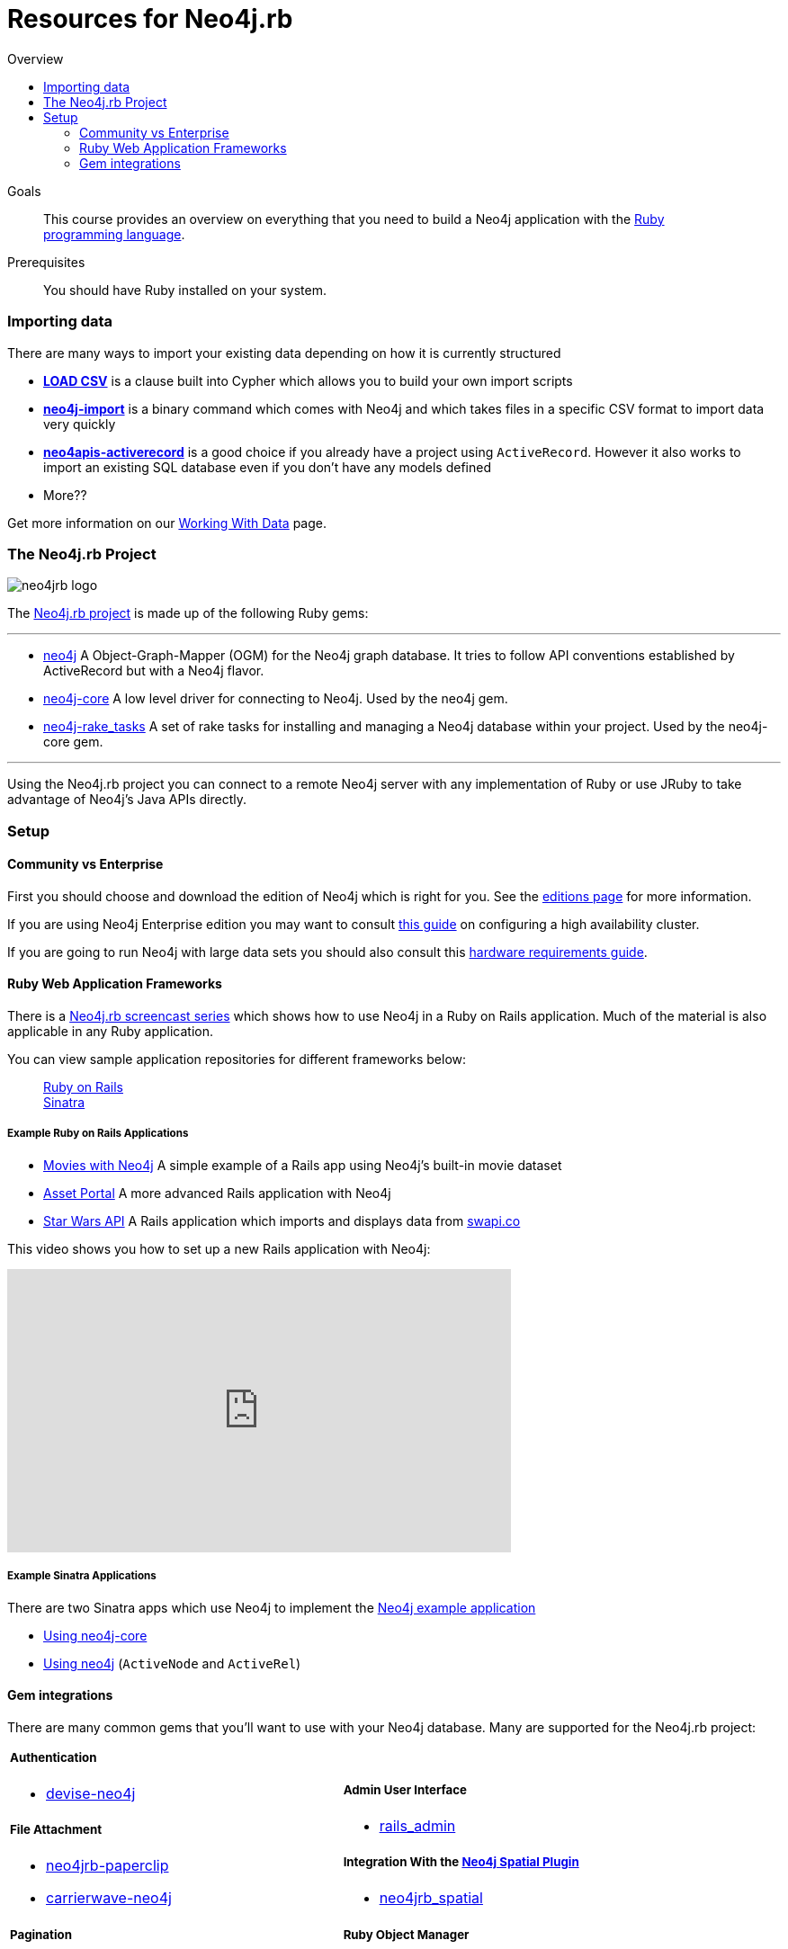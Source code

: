 = Resources for Neo4j.rb
:level: Intermediate
:toc:
:toc-placement!: manual
:toc-title: Overview
:toclevels: 3
:section: Using Neo4j from Ruby
:section-link: language-guides

[role="pull-right"]
--
toc::[]
--

.Goals
[abstract]
This course provides an overview on everything that you need to build a Neo4j application with the link:https://www.ruby-lang.org[Ruby programming language].

.Prerequisites
[abstract]
You should have Ruby installed on your system.



=== Importing data

There are many ways to import your existing data depending on how it is currently structured

 * link:http://neo4j.com/docs/stable/query-load-csv.html[**LOAD CSV**] is a clause built into Cypher which allows you to build your own import scripts
 * link:http://neo4j.com/docs/stable/import-tool.html[**neo4j-import**] is a binary command which comes with Neo4j and which takes files in a specific CSV format to import data very quickly
 * link:https://github.com/neo4jrb/neo4apis-activerecord[**neo4apis-activerecord**] is a good choice if you already have a project using `ActiveRecord`.  However it also works to import an existing SQL database even if you don't have any models defined
 * More??

Get more information on our link:/developer/working-with-data/[Working With Data] page.

// Seeding / Migrations?

// Should we do a choose-your-own-adventure sort of thing?  If somebody has an existing app they probably want a different guide from somebody starting from scratch (also if they have Neo4j already or not)

=== The Neo4j.rb Project

[role="pull-right"]
--
image::neo4jrb_logo.png[]
--

The link:http://neo4jrb.io/[Neo4j.rb project] is made up of the following Ruby gems:

// tag::neo4jrb-gems[]

---

 * link:https://github.com/neo4jrb/neo4j[neo4j] A Object-Graph-Mapper (OGM) for the Neo4j graph database. It tries to follow API conventions established by ActiveRecord but with a Neo4j flavor.
 * link:https://github.com/neo4jrb/neo4j-core[neo4j-core] A low level driver for connecting to Neo4j. Used by the neo4j gem.
 * link:https://github.com/neo4jrb/neo4j-rake_tasks[neo4j-rake_tasks] A set of rake tasks for installing and managing a Neo4j database within your project. Used by the neo4j-core gem.

---

// end::neo4jrb-gems[]

Using the Neo4j.rb project you can connect to a remote Neo4j server with any implementation of Ruby or use JRuby to take advantage of Neo4j's Java APIs directly.

=== Setup


==== Community vs Enterprise

First you should choose and download the edition of Neo4j which is right for you.  See the link:http://neo4j.com/editions/[editions page] for more information.

If you are using Neo4j Enterprise edition you may want to consult link:http://neo4j.com/developer/guide-clustering-neo4j/[this guide] on configuring a high availability cluster.

If you are going to run Neo4j with large data sets you should also consult this link:http://neo4j.com/developer/guide-sizing-and-hardware-calculator/[hardware requirements guide].

==== Ruby Web Application Frameworks

There is a link:https://www.youtube.com/playlist?list=PL5klM3mD6alLUhNTPTbj5a3GBjU7oZN0t[Neo4j.rb screencast series] which shows how to use Neo4j in a Ruby on Rails application.  Much of the material is also applicable in any Ruby application.

You can view sample application repositories for different frameworks below:

++++
<dl class="tabs" data-tab>
  <dd class="tab-title active"><a href="#rails">Ruby on Rails</a></dd>
  <dd class="tab-title"><a href="#sinatra">Sinatra</a></dd>
</dl>
++++

++++
<div class="tabs-content">
++++

[[rails]]
[.content.active]
===== Example Ruby on Rails Applications

 * link:https://github.com/neo4j-examples/movies-with-neo4j[Movies with Neo4j] A simple example of a Rails app using Neo4j's built-in movie dataset
 * link:https://github.com/neo4j-examples/asset_portal[Asset Portal] A more advanced Rails application with Neo4j
 * link:https://github.com/neo4jrb/swapi[Star Wars API] A Rails application which imports and displays data from link:https://swapi.co/[swapi.co]


This video shows you how to set up a new Rails application with Neo4j:

++++
<iframe width="560" height="315" src="https://www.youtube.com/embed/n0P0pOP34Mw?list=PL5klM3mD6alLUhNTPTbj5a3GBjU7oZN0t" frameborder="0" allowfullscreen></iframe>
++++

[[sinatra]]
[.content]
===== Example Sinatra Applications

There are two Sinatra apps which use Neo4j to implement the link:http://neo4j.com/developer/example-project/[Neo4j example application]

 * link:https://github.com/neo4j-examples/movies-ruby-neo4j-core[Using neo4j-core]
 * link:https://github.com/neo4j-examples/movies-ruby-neo4jrb[Using neo4j] (``ActiveNode`` and ``ActiveRel``)

++++
</div>
++++

==== Gem integrations

There are many common gems that you'll want to use with your Neo4j database.  Many are supported for the Neo4j.rb project:

++++
<table style="width: 100%">
<tr>
<td>
++++

===== Authentication

 * link:https://github.com/neo4jrb/devise-neo4j[devise-neo4j]

===== File Attachment

 * link:https://github.com/neo4jrb/neo4jrb-paperclip[neo4jrb-paperclip]
 * link:https://github.com/neo4jrb/carrierwave-neo4j[carrierwave-neo4j]

===== Pagination

 * link:https://github.com/neo4jrb/neo4j-will_paginate_redux[neo4j-will_paginate_redux]
 * link:https://github.com/megorei/kaminari-neo4j[kaminari-neo4j]

===== ElasticSearch Integration

 * link:https://github.com/neo4jrb/neo4j-searchkick[neo4j-searchkick]

++++
</td>
<td>
++++

===== Admin User Interface

 * link:https://github.com/cheerfulstoic/rails_admin[rails_admin]

===== Integration With the link:https://github.com/neo4j-contrib/spatial[Neo4j Spatial Plugin]

 * link:https://github.com/neo4jrb/neo4jrb_spatial[neo4jrb_spatial]

===== Ruby Object Manager

 * link:https://github.com/rom-rb/rom-neo4j[rom-neo4j]

===== Misc.

 * link:https://github.com/subvertallchris/neo4j-even_easier_id[neo4j-even_easier_id] (BSON UUIDs)

++++
</td>
</tr>
</table>
++++

INCLUDE link:https://github.com/subvertallchris/neo4j-even_easier_id[NEO4J-EVEN_EASIER_ID] IF IT IS WORKING